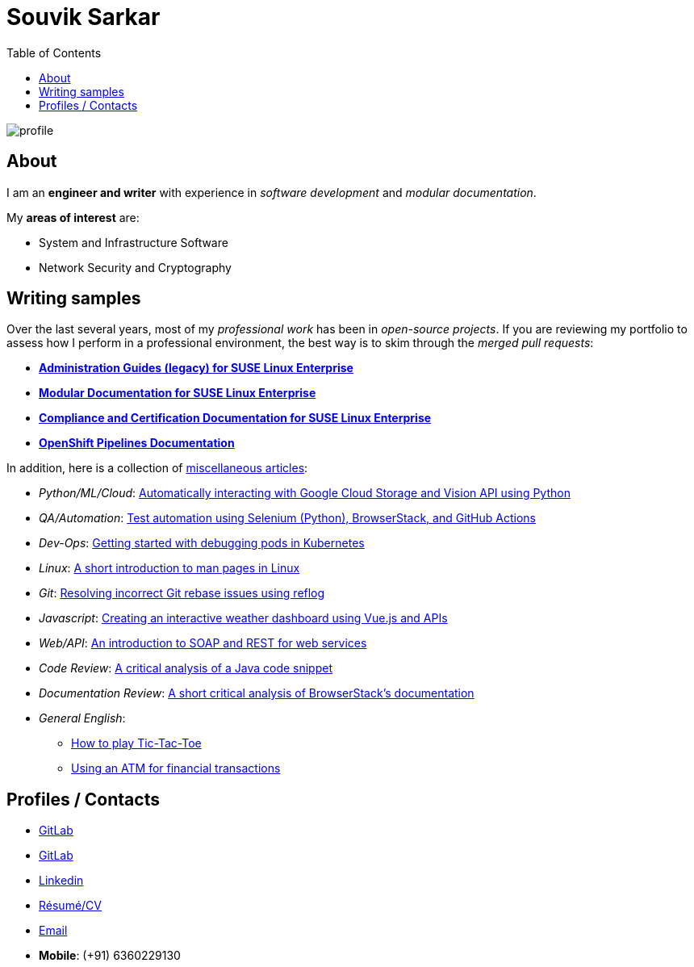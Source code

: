 = Souvik Sarkar
:toc: left
:toclevels: 5
:nofooter:

image::profile.png[]

== About

I am an *engineer and writer* with experience in _software development_ and _modular documentation_.

My **areas of interest** are:

* System and Infrastructure Software
* Network Security and Cryptography 

== Writing samples
Over the last several years, most of my _professional work_ has been in _open-source projects_. If you are reviewing my portfolio to assess how I perform in a professional environment, the best way is to skim through the _merged pull requests_:

* https://github.com/SUSE/doc-sle/pulls?q=is%3Apr+is%3Aclosed+author%3Asounix000[*Administration Guides (legacy) for SUSE Linux Enterprise*]
* https://github.com/SUSE/doc-modular/pulls/sounix000[*Modular Documentation for SUSE Linux Enterprise*]
* https://github.com/SUSE/doc-unversioned/pulls?q=is%3Apr+is%3Aclosed+author%3Asounix000[*Compliance and Certification Documentation for SUSE Linux Enterprise*]
* https://github.com/openshift/openshift-docs/pulls?q=is%3Apr+author%3Asounix000+is%3Aclosed[*OpenShift Pipelines Documentation*]

In addition, here is a collection of link:miscellaneous-articles.html[miscellaneous articles]:

* _Python/ML/Cloud_: link:./portfolio/tech_docs/python_gcp_ml_vision.pdf[Automatically interacting with Google Cloud Storage and Vision API using Python]
* _QA/Automation_: https://sounix000.github.io/browserstack-assignment/[Test automation using Selenium (Python), BrowserStack, and GitHub Actions]
* _Dev-Ops_: link:./portfolio/tech_docs/debug_kubernetes_pods.md[Getting started with debugging pods in Kubernetes]
* _Linux_: link:./portfolio/tech_docs/man_pages.md[A short introduction to man pages in Linux]
* _Git_: link:./portfolio/tech_docs/git_reflog_reset.md[Resolving incorrect Git rebase issues using reflog]
* _Javascript_: https://www.smashingmagazine.com/2019/02/interactive-weather-dashboard-api-vue-js/[Creating an interactive weather dashboard using Vue.js and APIs]
* _Web/API_: link:./portfolio/tech_docs/RESTvsSOAP.pdf[An introduction to SOAP and REST for web services]
* _Code Review_: link:./portfolio/tech_docs/FindNeedles.pdf[A critical analysis of a Java code snippet]
* _Documentation Review_: https://sounix000.github.io/browserstack-assignment/doc-analysis[A short critical analysis of BrowserStack's documentation]
* _General English_:
  ** link:./portfolio/tech_docs/TicTacToe.pdf[How to play Tic-Tac-Toe]
  ** link:./portfolio/tech_docs/ATM.pdf[Using an ATM for financial transactions]

== Profiles / Contacts

* https://github.com/sounix000/[GitLab]
* https://gitlab.com/sounix000/[GitLab]
* https://www.linkedin.com/in/sounix000/[Linkedin]
* https://github.com/sounix000/sounix000/blob/main/resume/technical_writer_souvik_sarkar.pdf[Résumé/CV]
* mailto:sounix000@gmail.com[Email]
* **Mobile**: (+91) 6360229130
